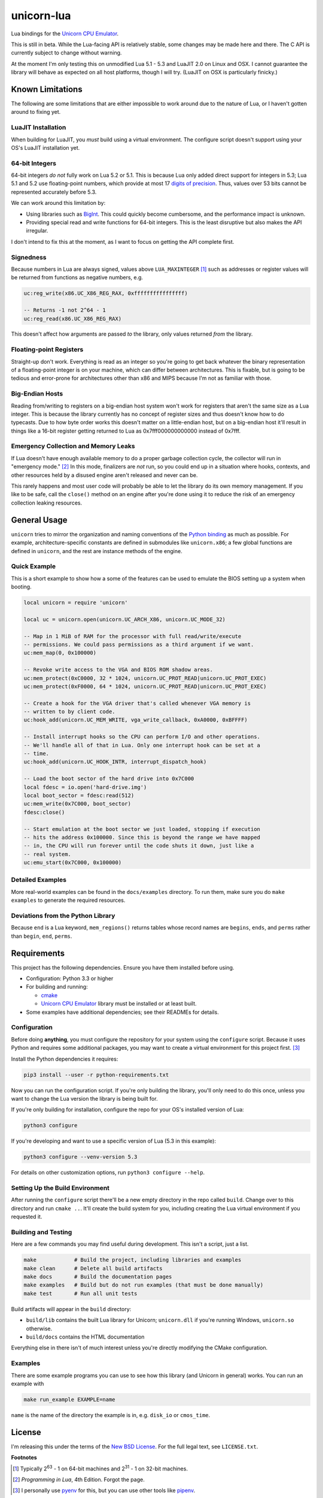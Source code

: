 unicorn-lua
===========

|build-status| |lua-versions| |platforms|

.. |build-status| image:: https://travis-ci.org/dargueta/unicorn-lua.svg?branch=master
   :alt: Build status
   :target: https://travis-ci.org/dargueta/unicorn-lua

.. |lua-versions| image:: https://img.shields.io/badge/lua-5.1%20%7C%205.2%20%7C%205.3%20%7C%20LuaJIT2.0-blue
   :alt: Lua versions
   :target: https://www.lua.org

.. |platforms| image:: https://img.shields.io/badge/platform-linux%20%7C%20macos-lightgrey
   :alt: Supported platforms

Lua bindings for the `Unicorn CPU Emulator`_.

This is still in beta. While the Lua-facing API is relatively stable, some changes
may be made here and there. The C API is currently subject to change without
warning.

At the moment I'm only testing this on unmodified Lua 5.1 - 5.3 and LuaJIT 2.0
on Linux and OSX. I cannot guarantee the library will behave as expected on all
host platforms, though I will try. (LuaJIT on OSX is particularly finicky.)

Known Limitations
-----------------

The following are some limitations that are either impossible to work around due
to the nature of Lua, or I haven't gotten around to fixing yet.

LuaJIT Installation
~~~~~~~~~~~~~~~~~~~

When building for LuaJIT, you *must* build using a virtual environment. The configure
script doesn't support using your OS's LuaJIT installation yet.


64-bit Integers
~~~~~~~~~~~~~~~

64-bit integers *do not* fully work on Lua 5.2 or 5.1. This is because Lua only
added direct support for integers in 5.3; Lua 5.1 and 5.2 use floating-point
numbers, which provide at most 17 `digits of precision`_. Thus, values over 53
bits cannot be represented accurately before 5.3.

We can work around this limitation by:

* Using libraries such as `BigInt`_. This could quickly become cumbersome, and
  the performance impact is unknown.
* Providing special read and write functions for 64-bit integers. This is the
  least disruptive but also makes the API irregular.

I don't intend to fix this at the moment, as I want to focus on getting the API
complete first.

.. _BigInt: https://luarocks.org/modules/jorj/bigint
.. _digits of precision: https://en.wikipedia.org/wiki/Double-precision_floating-point_format

Signedness
~~~~~~~~~~

Because numbers in Lua are always signed, values above ``LUA_MAXINTEGER`` [1]_
such as addresses or register values will be returned from functions as negative
numbers, e.g.

.. code-block:: lua

    uc:reg_write(x86.UC_X86_REG_RAX, 0xffffffffffffffff)

    -- Returns -1 not 2^64 - 1
    uc:reg_read(x86.UC_X86_REG_RAX)

This doesn't affect how arguments are passed *to* the library, only values returned
*from* the library.

Floating-point Registers
~~~~~~~~~~~~~~~~~~~~~~~~

Straight-up don't work. Everything is read as an integer so you're going to get
back whatever the binary representation of a floating-point integer is on your
machine, which can differ between architectures. This is fixable, but is going
to be tedious and error-prone for architectures other than x86 and MIPS because
I'm not as familiar with those.

Big-Endian Hosts
~~~~~~~~~~~~~~~~

Reading from/writing to registers on a big-endian host system won't work for
registers that aren't the same size as a Lua integer. This is because the library
currently has no concept of register sizes and thus doesn't know how to do
typecasts. Due to how byte order works this doesn't matter on a little-endian
host, but on a big-endian host it'll result in things like a 16-bit register
getting returned to Lua as 0x7fff000000000000 instead of 0x7fff.

Emergency Collection and Memory Leaks
~~~~~~~~~~~~~~~~~~~~~~~~~~~~~~~~~~~~~

If Lua doesn't have enough available memory to do a proper garbage collection
cycle, the collector will run in "emergency mode." [2]_ In this mode, finalizers
are *not* run, so you could end up in a situation where hooks, contexts, and
other resources held by a disused engine aren't released and never can be.

This rarely happens and most user code will probably be able to let the library
do its own memory management. If you like to be safe, call the ``close()`` method
on an engine after you're done using it to reduce the risk of an emergency
collection leaking resources.

General Usage
-------------

``unicorn`` tries to mirror the organization and naming conventions of the
`Python binding`_ as much as possible. For example, architecture-specific
constants are defined in submodules like ``unicorn.x86``; a few global functions
are defined in ``unicorn``, and the rest are instance methods of the engine.

.. _Python binding: http://www.unicorn-engine.org/docs/tutorial.html

Quick Example
~~~~~~~~~~~~~

This is a short example to show how a some of the features can be used to emulate
the BIOS setting up a system when booting.

.. code-block:: lua

    local unicorn = require 'unicorn'

    local uc = unicorn.open(unicorn.UC_ARCH_X86, unicorn.UC_MODE_32)

    -- Map in 1 MiB of RAM for the processor with full read/write/execute
    -- permissions. We could pass permissions as a third argument if we want.
    uc:mem_map(0, 0x100000)

    -- Revoke write access to the VGA and BIOS ROM shadow areas.
    uc:mem_protect(0xC0000, 32 * 1024, unicorn.UC_PROT_READ|unicorn.UC_PROT_EXEC)
    uc:mem_protect(0xF0000, 64 * 1024, unicorn.UC_PROT_READ|unicorn.UC_PROT_EXEC)

    -- Create a hook for the VGA driver that's called whenever VGA memory is
    -- written to by client code.
    uc:hook_add(unicorn.UC_MEM_WRITE, vga_write_callback, 0xA0000, 0xBFFFF)

    -- Install interrupt hooks so the CPU can perform I/O and other operations.
    -- We'll handle all of that in Lua. Only one interrupt hook can be set at a
    -- time.
    uc:hook_add(unicorn.UC_HOOK_INTR, interrupt_dispatch_hook)

    -- Load the boot sector of the hard drive into 0x7C000
    local fdesc = io.open('hard-drive.img')
    local boot_sector = fdesc:read(512)
    uc:mem_write(0x7C000, boot_sector)
    fdesc:close()

    -- Start emulation at the boot sector we just loaded, stopping if execution
    -- hits the address 0x100000. Since this is beyond the range we have mapped
    -- in, the CPU will run forever until the code shuts it down, just like a
    -- real system.
    uc:emu_start(0x7C000, 0x100000)


Detailed Examples
~~~~~~~~~~~~~~~~~

More real-world examples can be found in the ``docs/examples`` directory. To run
them, make sure you do ``make examples`` to generate the required resources.


Deviations from the Python Library
~~~~~~~~~~~~~~~~~~~~~~~~~~~~~~~~~~

Because ``end`` is a Lua keyword, ``mem_regions()`` returns tables whose record
names are ``begins``, ``ends``, and ``perms`` rather than ``begin``, ``end``,
``perms``.

Requirements
------------

This project has the following dependencies. Ensure you have them installed
before using.

* Configuration: Python 3.3 or higher

* For building and running:

  * `cmake`_
  * `Unicorn CPU Emulator`_ library must be installed or at least built.

* Some examples have additional dependencies; see their READMEs for details.

Configuration
~~~~~~~~~~~~~

Before doing **anything**, you must configure the repository for your system using
the ``configure`` script. Because it uses Python and requires some additional
packages, you may want to create a virtual environment for this project first. [3]_

Install the Python dependencies it requires:

.. code-block:: sh

    pip3 install --user -r python-requirements.txt

Now you can run the configuration script. If you're only building the library,
you'll only need to do this once, unless you want to change the Lua version the
library is being built for.

If you're only building for installation, configure the repo for your OS's
installed version of Lua:

.. code-block:: sh

    python3 configure

If you're developing and want to use a specific version of Lua (5.3 in this example):

.. code-block:: sh

    python3 configure --venv-version 5.3

For details on other customization options, run ``python3 configure --help``.

Setting Up the Build Environment
~~~~~~~~~~~~~~~~~~~~~~~~~~~~~~~~

After running the ``configure`` script there'll be a new empty directory in the
repo called ``build``. Change over to this directory and run ``cmake ..``. It'll
create the build system for you, including creating the Lua virtual environment
if you requested it.

Building and Testing
~~~~~~~~~~~~~~~~~~~~

Here are a few commands you may find useful during development. This isn't a
script, just a list.

.. code-block:: sh

    make            # Build the project, including libraries and examples
    make clean      # Delete all build artifacts
    make docs       # Build the documentation pages
    make examples   # Build but do not run examples (that must be done manually)
    make test       # Run all unit tests

Build artifacts will appear in the ``build`` directory:

* ``build/lib`` contains the built Lua library for Unicorn; ``unicorn.dll`` if
  you're running Windows, ``unicorn.so`` otherwise.
* ``build/docs`` contains the HTML documentation

Everything else in there isn't of much interest unless you're directly modifying
the CMake configuration.

Examples
~~~~~~~~

There are some example programs you can use to see how this library (and Unicorn
in general) works. You can run an example with

.. code-block:: sh

    make run_example EXAMPLE=name

``name`` is the name of the directory the example is in, e.g. ``disk_io`` or
``cmos_time``.

License
-------

I'm releasing this under the terms of the `New BSD License`_. For the full legal
text, see ``LICENSE.txt``.


**Footnotes**

.. [1] Typically 2\ :sup:`63` - 1 on 64-bit machines and 2\ :sup:`31` - 1 on
       32-bit machines.
.. [2] *Programming in Lua*, 4th Edition. Forgot the page.
.. [3] I personally use pyenv_ for this, but you can use other tools like pipenv_.

.. _cmake: https://cmake.org
.. _Unicorn CPU Emulator: http://www.unicorn-engine.org
.. _New BSD License: https://opensource.org/licenses/BSD-3-Clause
.. _pyenv: https://github.com/pyenv/pyenv
.. _pipenv: https://docs.pipenv.org/en/latest
